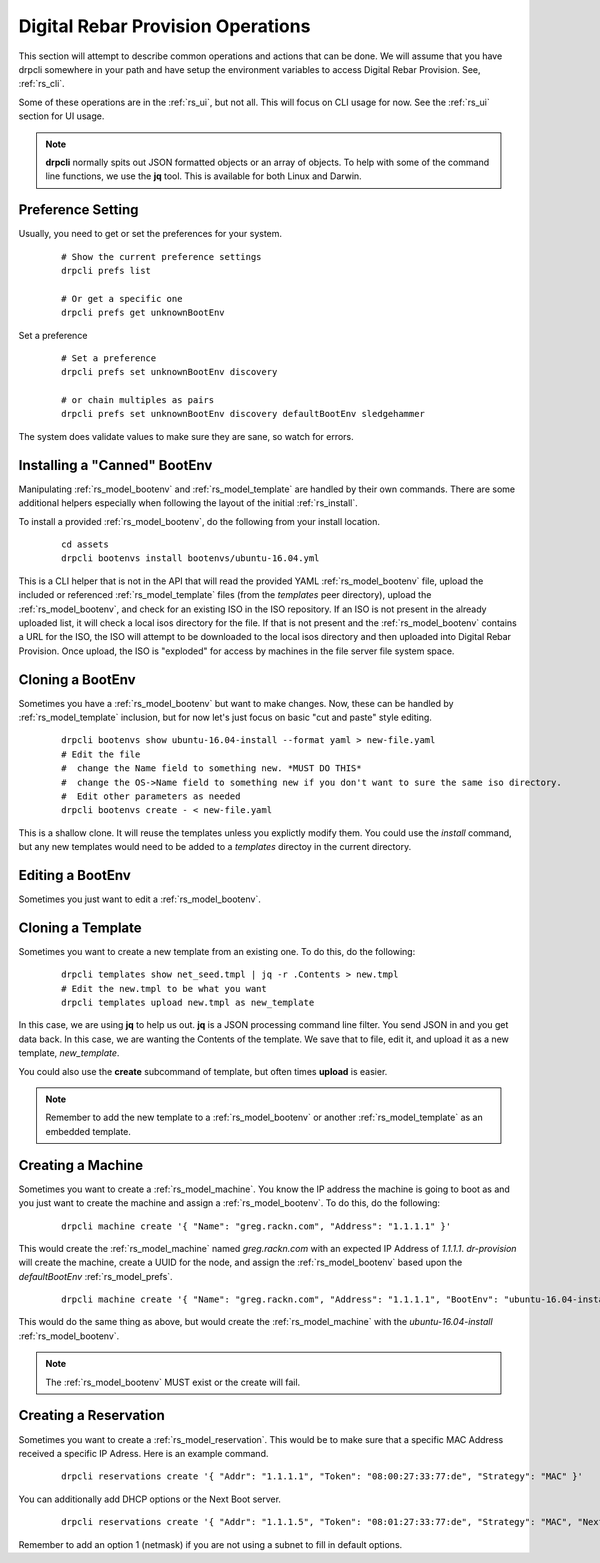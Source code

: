 .. Copyright (c) 2017 RackN Inc.
.. Licensed under the Apache License, Version 2.0 (the "License");
.. Digital Rebar Provision documentation under Digital Rebar master license
.. index::
  pair: Digital Rebar Provision; Operations

.. _rs_operation:

Digital Rebar Provision Operations
~~~~~~~~~~~~~~~~~~~~~~~~~~~~~~~~~~

This section will attempt to describe common operations and actions that can be done.  We will assume that you have
drpcli somewhere in your path and have setup the environment variables to access Digital Rebar Provision.  See, :ref:`rs_cli`.

Some of these operations are in the :ref:`rs_ui`, but not all.  This will focus on CLI usage for now.  See the :ref:`rs_ui`
section for UI usage.

.. note:: **drpcli** normally spits out JSON formatted objects or an array of objects.  To help with some of the command line functions, we use the **jq** tool.  This is available for both Linux and Darwin.


Preference Setting
------------------

Usually, you need to get or set the preferences for your system.

  ::

    # Show the current preference settings
    drpcli prefs list  

    # Or get a specific one
    drpcli prefs get unknownBootEnv


Set a preference

  ::

    # Set a preference
    drpcli prefs set unknownBootEnv discovery

    # or chain multiples as pairs
    drpcli prefs set unknownBootEnv discovery defaultBootEnv sledgehammer

The system does validate values to make sure they are sane, so watch for errors.
  
Installing a "Canned" BootEnv
-----------------------------

Manipulating :ref:`rs_model_bootenv` and :ref:`rs_model_template` are handled by their own commands.  There are some
additional helpers especially when following the layout of the initial :ref:`rs_install`.

To install a provided :ref:`rs_model_bootenv`, do the following from your install location.

  ::

    cd assets
    drpcli bootenvs install bootenvs/ubuntu-16.04.yml

This is a CLI helper that is not in the API that will read the provided YAML :ref:`rs_model_bootenv` file,
upload the included or referenced :ref:`rs_model_template` files (from the *templates* peer directory), upload
the :ref:`rs_model_bootenv`, and check for an existing ISO in the ISO repository.  If an ISO is not present in
the already uploaded list, it will check a local isos directory for the file.  If that is not present and the
:ref:`rs_model_bootenv` contains a URL for the ISO, the ISO will attempt to be downloaded to the local isos 
directory and then uploaded into Digital Rebar Provision.  Once upload, the ISO is "exploded" for access by
machines in the file server file system space.


Cloning a BootEnv
-----------------

Sometimes you have a :ref:`rs_model_bootenv` but want to make changes.  Now, these can be handled by :ref:`rs_model_template`
inclusion, but for now let's just focus on basic "cut and paste" style editing.

  ::

    drpcli bootenvs show ubuntu-16.04-install --format yaml > new-file.yaml
    # Edit the file 
    #  change the Name field to something new. *MUST DO THIS*
    #  change the OS->Name field to something new if you don't want to sure the same iso directory.
    #  Edit other parameters as needed
    drpcli bootenvs create - < new-file.yaml

This is a shallow clone.  It will reuse the templates unless you explictly modify them.  You could use the *install*
command, but any new templates would need to be added to a *templates* directoy in the current directory.

Editing a BootEnv
-----------------

Sometimes you just want to edit a :ref:`rs_model_bootenv`.


Cloning a Template
------------------

Sometimes you want to create a new template from an existing one.  To do this, do the following:

  ::

    drpcli templates show net_seed.tmpl | jq -r .Contents > new.tmpl
    # Edit the new.tmpl to be what you want
    drpcli templates upload new.tmpl as new_template

In this case, we are using **jq** to help us out.  **jq** is a JSON processing command line filter.  You send JSON in and you
get data back.  In this case, we are wanting the Contents of the template.  We save that to file, edit it, and upload it as a
new template, *new_template*.

You could also use the **create** subcommand of template, but often times **upload** is easier.

.. note:: Remember to add the new template to a :ref:`rs_model_bootenv` or another :ref:`rs_model_template` as an embedded template.

Creating a Machine
------------------

Sometimes you want to create a :ref:`rs_model_machine`.  You know the IP address the machine is going to boot as and you just want to
create the machine and assign a :ref:`rs_model_bootenv`.  To do this, do the following:

  ::

    drpcli machine create '{ "Name": "greg.rackn.com", "Address": "1.1.1.1" }'

This would create the :ref:`rs_model_machine` named *greg.rackn.com* with an expected IP Address of *1.1.1.1*.  *dr-provision*
will create the machine, create a UUID for the node, and assign the :ref:`rs_model_bootenv` based upon the *defaultBootEnv*
:ref:`rs_model_prefs`.

  ::

    drpcli machine create '{ "Name": "greg.rackn.com", "Address": "1.1.1.1", "BootEnv": "ubuntu-16.04-install" }'

This would do the same thing as above, but would create the :ref:`rs_model_machine` with the *ubuntu-16.04-install*
:ref:`rs_model_bootenv`.

.. note:: The :ref:`rs_model_bootenv` MUST exist or the create will fail.

Creating a Reservation
----------------------

Sometimes you want to create a :ref:`rs_model_reservation`.  This would be to make sure that a specific MAC Address received
a specific IP Adress.  Here is an example command.

  ::

     drpcli reservations create '{ "Addr": "1.1.1.1", "Token": "08:00:27:33:77:de", "Strategy": "MAC" }'

You can additionally add DHCP options or the Next Boot server.  

  ::

     drpcli reservations create '{ "Addr": "1.1.1.5", "Token": "08:01:27:33:77:de", "Strategy": "MAC", "NextServer": "1.1.1.2", "Options": [ { "Code": 44, "Value": "1.1.1.1" } ] }'

Remember to add an option 1 (netmask) if you are not using a subnet to fill in default options.



